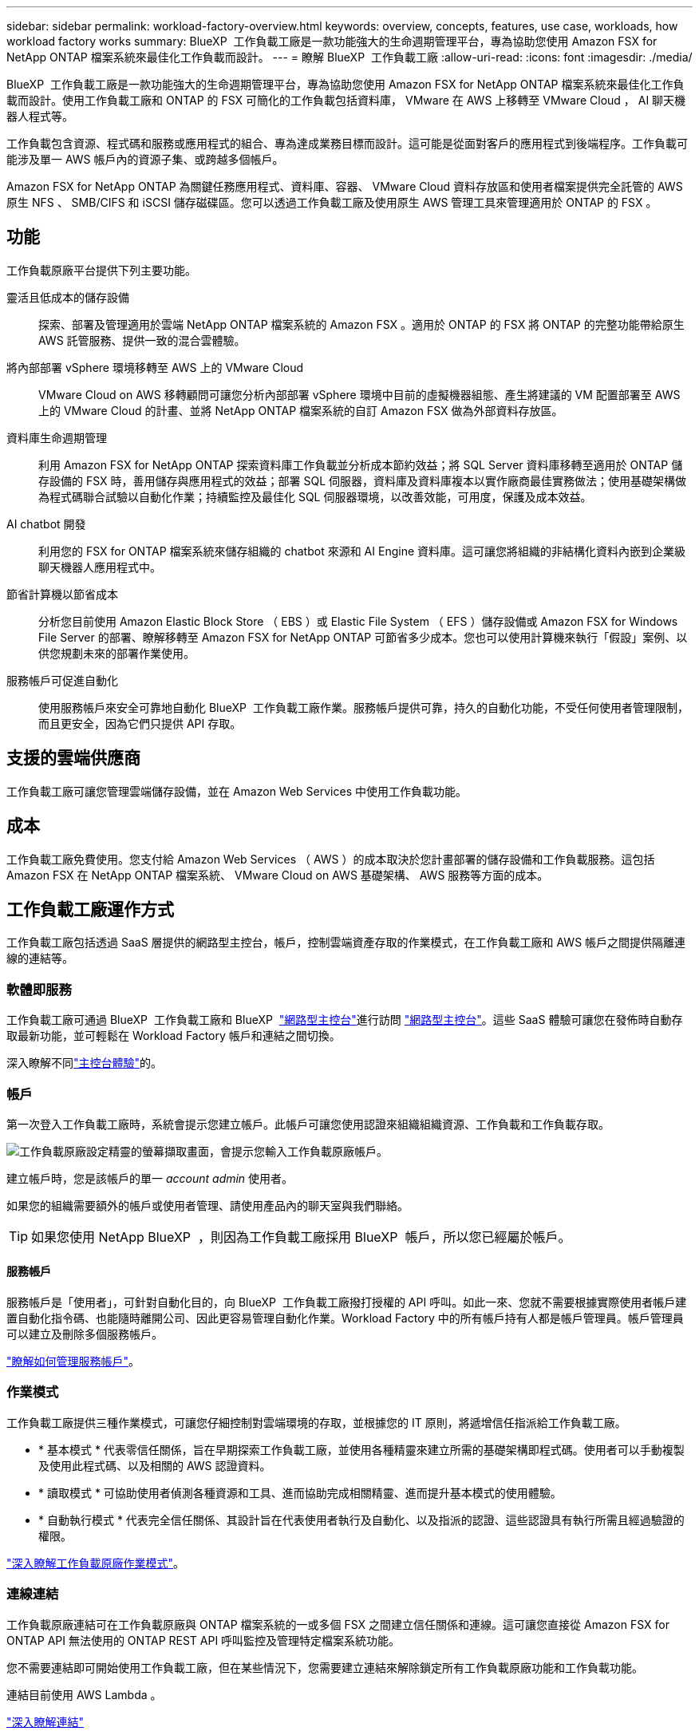 ---
sidebar: sidebar 
permalink: workload-factory-overview.html 
keywords: overview, concepts, features, use case, workloads, how workload factory works 
summary: BlueXP  工作負載工廠是一款功能強大的生命週期管理平台，專為協助您使用 Amazon FSX for NetApp ONTAP 檔案系統來最佳化工作負載而設計。 
---
= 瞭解 BlueXP  工作負載工廠
:allow-uri-read: 
:icons: font
:imagesdir: ./media/


[role="lead"]
BlueXP  工作負載工廠是一款功能強大的生命週期管理平台，專為協助您使用 Amazon FSX for NetApp ONTAP 檔案系統來最佳化工作負載而設計。使用工作負載工廠和 ONTAP 的 FSX 可簡化的工作負載包括資料庫， VMware 在 AWS 上移轉至 VMware Cloud ， AI 聊天機器人程式等。

工作負載包含資源、程式碼和服務或應用程式的組合、專為達成業務目標而設計。這可能是從面對客戶的應用程式到後端程序。工作負載可能涉及單一 AWS 帳戶內的資源子集、或跨越多個帳戶。

Amazon FSX for NetApp ONTAP 為關鍵任務應用程式、資料庫、容器、 VMware Cloud 資料存放區和使用者檔案提供完全託管的 AWS 原生 NFS 、 SMB/CIFS 和 iSCSI 儲存磁碟區。您可以透過工作負載工廠及使用原生 AWS 管理工具來管理適用於 ONTAP 的 FSX 。



== 功能

工作負載原廠平台提供下列主要功能。

靈活且低成本的儲存設備:: 探索、部署及管理適用於雲端 NetApp ONTAP 檔案系統的 Amazon FSX 。適用於 ONTAP 的 FSX 將 ONTAP 的完整功能帶給原生 AWS 託管服務、提供一致的混合雲體驗。
將內部部署 vSphere 環境移轉至 AWS 上的 VMware Cloud:: VMware Cloud on AWS 移轉顧問可讓您分析內部部署 vSphere 環境中目前的虛擬機器組態、產生將建議的 VM 配置部署至 AWS 上的 VMware Cloud 的計畫、並將 NetApp ONTAP 檔案系統的自訂 Amazon FSX 做為外部資料存放區。
資料庫生命週期管理:: 利用 Amazon FSX for NetApp ONTAP 探索資料庫工作負載並分析成本節約效益；將 SQL Server 資料庫移轉至適用於 ONTAP 儲存設備的 FSX 時，善用儲存與應用程式的效益；部署 SQL 伺服器，資料庫及資料庫複本以實作廠商最佳實務做法；使用基礎架構做為程式碼聯合試驗以自動化作業；持續監控及最佳化 SQL 伺服器環境，以改善效能，可用度，保護及成本效益。
AI chatbot 開發:: 利用您的 FSX for ONTAP 檔案系統來儲存組織的 chatbot 來源和 AI Engine 資料庫。這可讓您將組織的非結構化資料內嵌到企業級聊天機器人應用程式中。
節省計算機以節省成本:: 分析您目前使用 Amazon Elastic Block Store （ EBS ）或 Elastic File System （ EFS ）儲存設備或 Amazon FSX for Windows File Server 的部署、瞭解移轉至 Amazon FSX for NetApp ONTAP 可節省多少成本。您也可以使用計算機來執行「假設」案例、以供您規劃未來的部署作業使用。
服務帳戶可促進自動化:: 使用服務帳戶來安全可靠地自動化 BlueXP  工作負載工廠作業。服務帳戶提供可靠，持久的自動化功能，不受任何使用者管理限制，而且更安全，因為它們只提供 API 存取。




== 支援的雲端供應商

工作負載工廠可讓您管理雲端儲存設備，並在 Amazon Web Services 中使用工作負載功能。



== 成本

工作負載工廠免費使用。您支付給 Amazon Web Services （ AWS ）的成本取決於您計畫部署的儲存設備和工作負載服務。這包括 Amazon FSX 在 NetApp ONTAP 檔案系統、 VMware Cloud on AWS 基礎架構、 AWS 服務等方面的成本。



== 工作負載工廠運作方式

工作負載工廠包括透過 SaaS 層提供的網路型主控台，帳戶，控制雲端資產存取的作業模式，在工作負載工廠和 AWS 帳戶之間提供隔離連線的連結等。



=== 軟體即服務

工作負載工廠可通過 BlueXP  工作負載工廠和 BlueXP  link:https://console.bluexp.netapp.com["網路型主控台"^]進行訪問 https://console.workloads.netapp.com["網路型主控台"^]。這些 SaaS 體驗可讓您在發佈時自動存取最新功能，並可輕鬆在 Workload Factory 帳戶和連結之間切換。

深入瞭解不同link:console-experiences.html["主控台體驗"]的。



=== 帳戶

第一次登入工作負載工廠時，系統會提示您建立帳戶。此帳戶可讓您使用認證來組織組織資源、工作負載和工作負載存取。

image:screenshot-account-selection.png["工作負載原廠設定精靈的螢幕擷取畫面，會提示您輸入工作負載原廠帳戶。"]

建立帳戶時，您是該帳戶的單一 _account admin_ 使用者。

如果您的組織需要額外的帳戶或使用者管理、請使用產品內的聊天室與我們聯絡。


TIP: 如果您使用 NetApp BlueXP  ，則因為工作負載工廠採用 BlueXP  帳戶，所以您已經屬於帳戶。



==== 服務帳戶

服務帳戶是「使用者」，可針對自動化目的，向 BlueXP  工作負載工廠撥打授權的 API 呼叫。如此一來、您就不需要根據實際使用者帳戶建置自動化指令碼、也能隨時離開公司、因此更容易管理自動化作業。Workload Factory 中的所有帳戶持有人都是帳戶管理員。帳戶管理員可以建立及刪除多個服務帳戶。

link:manage-service-accounts.html["瞭解如何管理服務帳戶"]。



=== 作業模式

工作負載工廠提供三種作業模式，可讓您仔細控制對雲端環境的存取，並根據您的 IT 原則，將遞增信任指派給工作負載工廠。

* * 基本模式 * 代表零信任關係，旨在早期探索工作負載工廠，並使用各種精靈來建立所需的基礎架構即程式碼。使用者可以手動複製及使用此程式碼、以及相關的 AWS 認證資料。
* * 讀取模式 * 可協助使用者偵測各種資源和工具、進而協助完成相關精靈、進而提升基本模式的使用體驗。
* * 自動執行模式 * 代表完全信任關係、其設計旨在代表使用者執行及自動化、以及指派的認證、這些認證具有執行所需且經過驗證的權限。


link:operational-modes.html["深入瞭解工作負載原廠作業模式"]。



=== 連線連結

工作負載原廠連結可在工作負載原廠與 ONTAP 檔案系統的一或多個 FSX 之間建立信任關係和連線。這可讓您直接從 Amazon FSX for ONTAP API 無法使用的 ONTAP REST API 呼叫監控及管理特定檔案系統功能。

您不需要連結即可開始使用工作負載工廠，但在某些情況下，您需要建立連結來解除鎖定所有工作負載原廠功能和工作負載功能。

連結目前使用 AWS Lambda 。

https://docs.netapp.com/us-en/workload-fsx-ontap/links-overview.html["深入瞭解連結"^]



=== CodeBox 自動化

CodeBox 是基礎架構即程式碼（ IAC ）聯合試驗計畫，可協助開發人員和 DevOps 工程師產生執行工作負載工廠所支援任何作業所需的程式碼。程式碼格式包括工作負載原廠 REST API ， AWS CLI 和 AWS CloudForgation 。

Codebox 與工作負載原廠作業模式（基本，讀取和自動化）一致，並設定明確的執行準備路徑，以及自動化目錄，以供日後快速重複使用。

Codebox 窗格會顯示由特定工作流程作業所產生的 IAC 、並由圖形化精靈或交談式聊天介面進行比對。雖然 Codebox 支援色彩編碼、並可搜尋簡單的導覽和分析、但不允許編輯。您只能複製或儲存到自動化目錄。

link:codebox-automation.html["深入瞭解 CodeBox"]。



=== 節省計算機

工作負載工廠提供節約用計算機，讓您可以將適用於 ONTAP 檔案系統的 FSX 上儲存環境或資料庫工作負載的成本，與適用於 Windows 檔案伺服器的 Elastic Block Store （ EBS ）， Elastic File Systems （ EFS ）和 FSX 進行比較。根據您的儲存需求、您可能會發現 ONTAP 檔案系統的 FSX 是最具成本效益的選項。

* link:https://docs.netapp.com/us-en/workload-fsx-ontap/explore-savings.html["瞭解如何探索儲存環境的節約效益"^]
* link:https://docs.netapp.com/us-en/workload-databases/explore-savings.html["瞭解如何探索資料庫工作負載的節約效益"^]




== 使用工作負載工廠的工具

您可以搭配下列工具使用 BlueXP  工作負載工廠：

* * 工作負載原廠主控台 * ：工作負載原廠主控台提供視覺化介面，可讓您全面檢視應用程式和專案
* * BlueXP  console* ： BlueXP  主控台提供混合式介面體驗，讓您可以將 BlueXP  工作負載工廠與其他 BlueXP  服務一起使用
* * REST API* ：工作負載原廠 REST API 可讓您部署及管理適用於 ONTAP 檔案系統和其他 AWS 資源的 FSX
* * CloudForgi38* ： AWS CloudForgation 程式碼可讓您執行工作負載原廠主控台中定義的動作，以建構，配置及管理 AWS 帳戶中 CloudForgation 堆疊中的 AWS 和第三方資源
* * Terraform BlueXP  工作負載工廠供應商 * ： Terraform 可讓您建置及管理在工作負載工廠主控台產生的基礎架構工作流程




=== REST API

工作負載工廠可讓您針對特定工作負載最佳化，自動化及操作適用於 ONTAP 檔案系統的 FSX 。每個工作負載都會公開相關的 REST API 。這些工作負載和 API 共同形成一個靈活且可擴充的開發平台、可用來管理 ONTAP 檔案系統的 FSX 。

使用工作負載原廠 REST API 有幾項優點：

* API 的設計是以 REST 技術和目前最佳實務為基礎。核心技術包括 HTTP 和 JSON 。
* 工作負載原廠驗證是以 OAuth2 標準為基礎。NetApp 仰賴驗證 0 服務實作。
* 工作負載工廠網路型主控台使用相同的核心 REST API ，因此兩個存取路徑之間的一致性。


https://console.workloads.netapp.com/api-doc["檢視工作負載原廠 REST API 文件"^]
